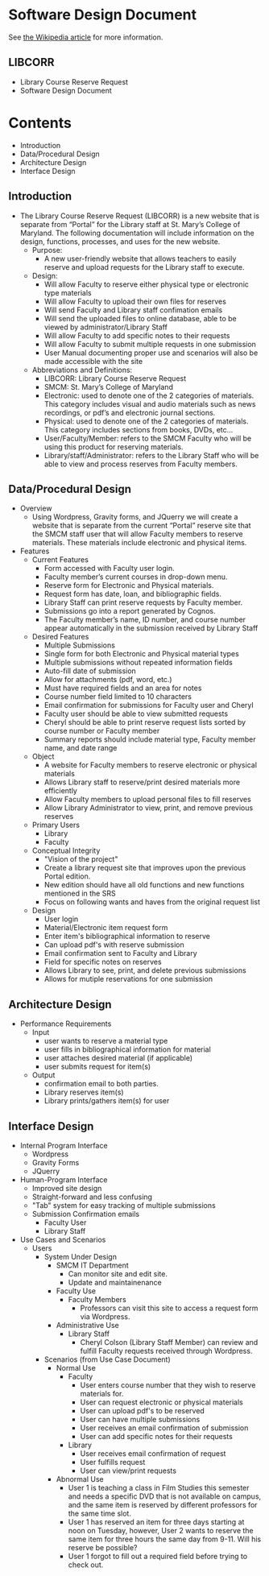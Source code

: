 * Software Design Document
See [[http://en.wikipedia.org/wiki/Software_design_document][the Wikipedia article]] for more information.

** LIBCORR
- Library Course Reserve Request
- Software Design Document

* Contents
- Introduction
- Data/Procedural Design
- Architecture Design
- Interface Design


** Introduction
- The Library Course Reserve Request (LIBCORR) is a new website that is separate from “Portal” for the Library staff at St. Mary’s College of Maryland. The following documentation will include information on the design, functions, processes, and uses for the new website.
  - Purpose:
    - A new user-friendly website that allows teachers to easily reserve and upload requests for the Library staff to execute.
  - Design:
    - Will allow Faculty to reserve either physical type or electronic type materials
    - Will allow Faculty to upload their own files for reserves
    - Will send Faculty and Library staff confimation emails
    - Will send the uploaded files to online database, able to be viewed by administrator/Library Staff
    - Will allow Faculty to add specific notes to their requests
    - Will allow Faculty to submit multiple requests in one submission
    - User Manual documenting proper use and scenarios will also be made accessible with the site
  - Abbreviations and Definitions:
    - LIBCORR: Library Course Reserve Request
    - SMCM: St. Mary’s College of Maryland
    - Electronic: used to denote one of the 2 categories of materials. This category includes visual and audio materials such as news recordings, or pdf’s and electronic journal sections.
    - Physical: used to denote one of the 2 categories of materials. This category includes sections from books, DVDs, etc…
    - User/Faculty/Member: refers to the SMCM Faculty who will be using this product for reserving materials.
    - Library/staff/Administrator: refers to the Library Staff who will be able to view and process reserves from Faculty members.


** Data/Procedural Design
- Overview
  - Using Wordpress, Gravity forms, and JQuerry we will create a website that is separate from the current “Portal” reserve site that the SMCM staff user that will allow Faculty members to reserve materials. These materials include electronic and physical items. 
- Features
  - Current Features
    - Form accessed with Faculty user login.
    - Faculty member’s current courses in drop-down menu.
    - Reserve form for Electronic and Physical materials.
    - Request form has date, loan, and bibliographic fields.
    - Library Staff can print reserve requests by Faculty member.
    - Submissions go into a report generated by Cognos.
    - The Faculty member’s name, ID number, and course number appear automatically in the submission received by Library Staff
  - Desired Features
    - Multiple Submissions
    - Single form for both Electronic and Physical material types
    - Multiple submissions without repeated information fields
    - Auto-fill date of submission
    - Allow for attachments (pdf, word, etc.)
    - Must have required fields and an area for notes
    - Course number field limited to 10 characters
    - Email confirmation for submissions for Faculty user and Cheryl
    - Faculty user should be able to view submitted requests
    - Cheryl should be able to print reserve request lists sorted by course number or Faculty member
    - Summary reports should include material type, Faculty member name, and date range
  - Object
    - A website for Faculty members to reserve electronic or physical materials
    - Allows Library staff to reserve/print desired materials more efficiently
    - Allow Faculty members to upload personal files to fill reserves
    - Allow Library Administrator to view, print, and remove previous reserves
  - Primary Users
    - Library
    - Faculty
  - Conceptual Integrity
    - "Vision of the project"
    - Create a library request site that improves upon the previous Portal edition.
    - New edition should have all old functions and new functions mentioned in the SRS
    - Focus on following wants and haves from the original request list
  - Design
    - User login
    - Material/Electronic item request form
    - Enter item's bibliographical information to reserve
    - Can upload pdf's with reserve submission
    - Email confirmation sent to Faculty and Library
    - Field for specific notes on reserves
    - Allows Library to see, print, and delete previous submissions
    - Allows for mutiple reservations for one submission
    
** Architecture Design
- Performance Requirements
  - Input
    - user wants to reserve a material type
    - user fills in bibliographical information for material
    - user attaches desired material (if applicable)
    - user submits request for item(s)
  - Output
    - confirmation email to both parties.
    - Library reserves item(s)
    - Library prints/gathers item(s) for user
** Interface Design
- Internal Program Interface
  - Wordpress
  - Gravity Forms
  - JQuerry
- Human-Program Interface
  - Improved site design
  - Straight-forward and less confusing
  - "Tab" system for easy tracking of multiple submissions
  - Submission Confirmation emails
    - Faculty User
    - Library Staff
- Use Cases and Scenarios
  - Users
    - System Under Design
      - SMCM IT Department
        - Can monitor site and edit site.
        - Update and maintainenance
      - Faculty Use
        - Faculty Members
          - Professors can visit this site to access a request form via Wordpress.
      - Administrative Use
        - Library Staff
          - Cheryl Colson (Library Staff Member) can review and fulfill Faculty requests received through Wordpress.
    - Scenarios (from Use Case Document)
      - Normal Use
        - Faculty
          - User enters course number that they wish to reserve materials for.
          - User can request electronic or physical materials
          - User can upload pdf's to be reserved
          - User can have multiple submissions
          - User receives an email confirmation of submission
          - User can add specific notes for their requests
        - Library
          - User receives email confirmation of request
          - User fulfills request
          - User can view/print requests
      - Abnormal Use
        - User 1 is teaching a class in Film Studies this semester and needs a specific DVD that is not available on campus, and the same item is reserved by different professors for the same time slot.
        - User 1 has reserved an item for three days starting at noon on Tuesday, however, User 2 wants to reserve the same item for three hours the same day from 9-11. Will his reserve be possible?
        - User 1 forgot to fill out a required field before trying to check out.
        
        
